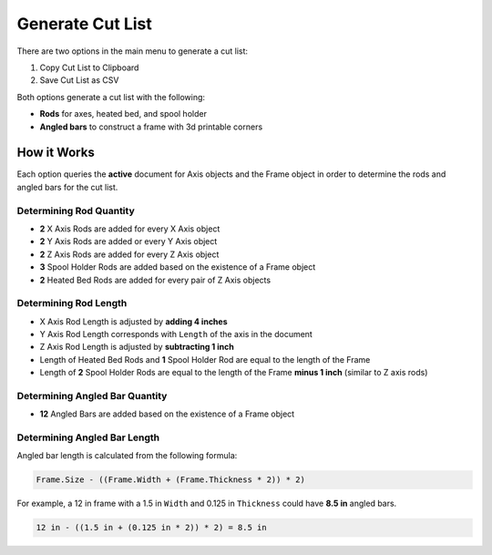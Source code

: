 Generate Cut List
=================

There are two options in the main menu to generate a cut list:

1. |Copy Icon| Copy Cut List to Clipboard
2. |Save Icon| Save Cut List as CSV

.. |Copy Icon| image:: /../freecad/ose3dprinter/icon/edit-copy.svg
   :height: 32px
   :width: 32px
   :alt: Copy Cut List to Clipboard Command

.. |Save Icon| image:: /../freecad/ose3dprinter/icon/document-save-as.svg
   :height: 32px
   :width: 32px
   :alt: Save Cut List as CSV

Both options generate a cut list with the following:

* **Rods** for axes, heated bed, and spool holder
* **Angled bars** to construct a frame with 3d printable corners

How it Works
------------
Each option queries the **active** document for Axis objects and the Frame object in order to determine the rods and angled bars for the cut list.

Determining Rod Quantity
^^^^^^^^^^^^^^^^^^^^^^^^
* **2** X Axis Rods are added for every X Axis object
* **2** Y Axis Rods are added or every Y Axis object
* **2** Z Axis Rods are added for every Z Axis object
* **3** Spool Holder Rods are added based on the existence of a Frame object
* **2** Heated Bed Rods are added for every pair of Z Axis objects

Determining Rod Length
^^^^^^^^^^^^^^^^^^^^^^

* X Axis Rod Length is adjusted by **adding 4 inches**
* Y Axis Rod Length corresponds with ``Length`` of the axis in the document
* Z Axis Rod Length is adjusted by **subtracting 1 inch**
* Length of Heated Bed Rods and **1** Spool Holder Rod are equal to the length of the Frame
* Length of **2** Spool Holder Rods are equal to the length of the Frame **minus 1 inch** (similar to Z axis rods)

Determining Angled Bar Quantity
^^^^^^^^^^^^^^^^^^^^^^^^^^^^^^^
* **12** Angled Bars are added based on the existence of a Frame object


Determining Angled Bar Length
^^^^^^^^^^^^^^^^^^^^^^^^^^^^^
Angled bar length is calculated from the following formula:

.. code-block:: python

   Frame.Size - ((Frame.Width + (Frame.Thickness * 2)) * 2)

For example, a 12 in frame with a 1.5 in ``Width`` and 0.125 in ``Thickness`` could have **8.5 in** angled bars.

.. code-block::

   12 in - ((1.5 in + (0.125 in * 2)) * 2) = 8.5 in

.. image:: /_static/12-inch-frame-with-8-point-5-inch-angled-bar.png
